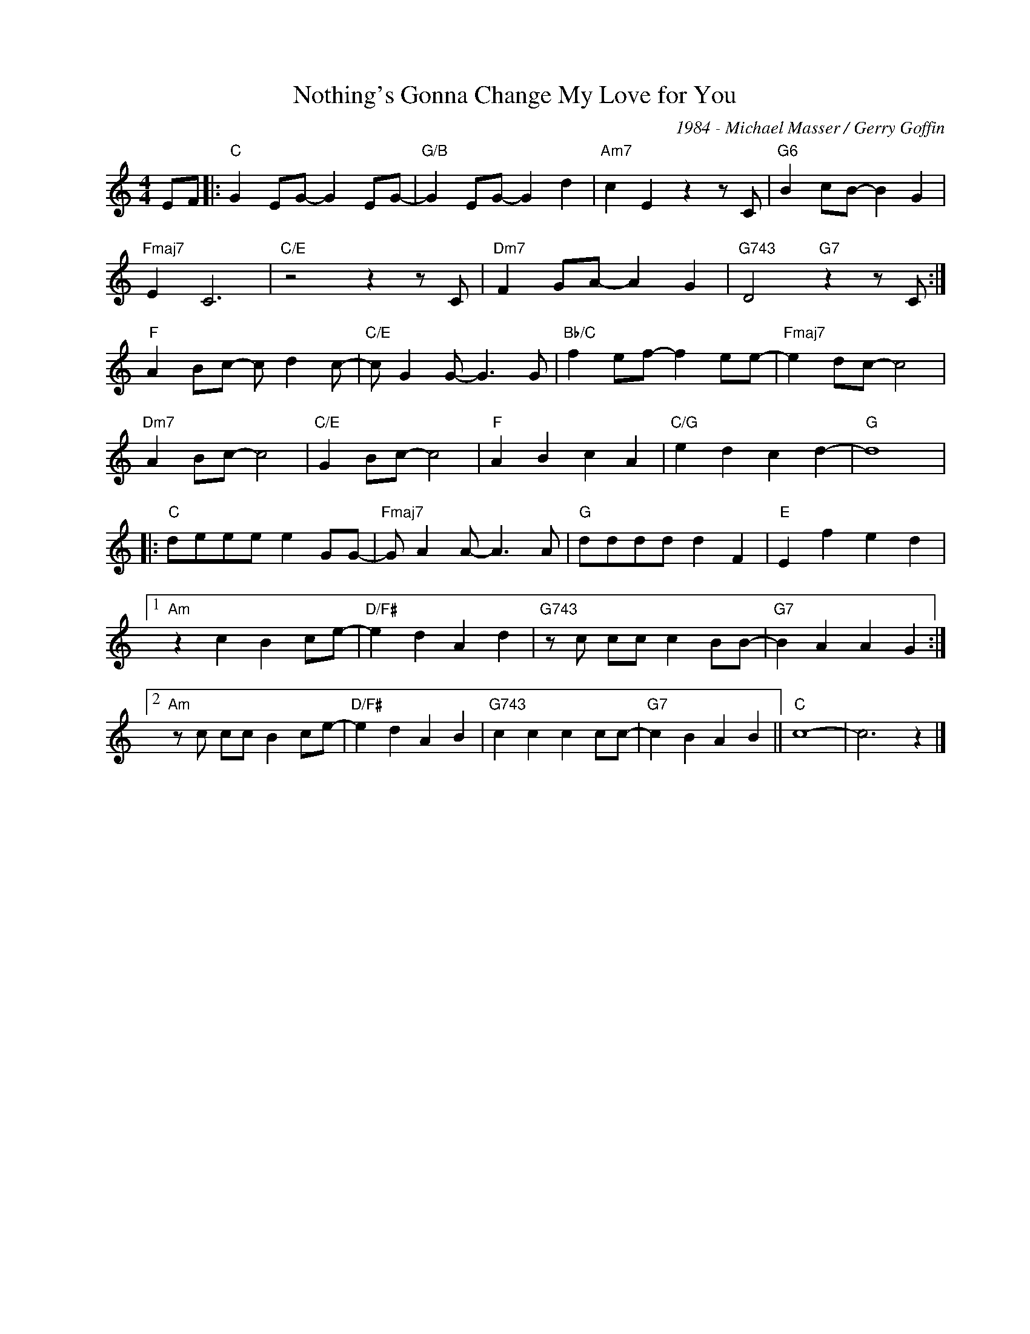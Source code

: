 X:1
T:Nothing's Gonna Change My Love for You
C:1984 - Michael Masser / Gerry Goffin
Z:www.realbook.site
L:1/8
M:4/4
I:linebreak $
K:C
V:1 treble nm=" " snm=" "
V:1
 EF |:"C" G2 EG- G2 EG- |"G/B" G2 EG- G2 d2 |"Am7" c2 E2 z2 z C |"G6" B2 cB- B2 G2 |$ %5
"Fmaj7" E2 C6 |"C/E" z4 z2 z C |"Dm7" F2 GA- A2 G2 |"G743" D4"G7" z2 z C :|$"F" A2 Bc- c d2 c- | %10
"C/E" c G2 G- G3 G |"Bb/C" f2 ef- f2 ee- |"Fmaj7" e2 dc- c4 |$"Dm7" A2 Bc- c4 |"C/E" G2 Bc- c4 | %15
"F" A2 B2 c2 A2 |"C/G" e2 d2 c2 d2- |"G" d8 |:$"C" deee e2 GG- |"Fmaj7" G A2 A- A3 A | %20
"G" dddd d2 F2 |"E" E2 f2 e2 d2 |1$"Am" z2 c2 B2 ce- |"D/F#" e2 d2 A2 d2 |"G743" z c cc c2 BB- | %25
"G7" B2 A2 A2 G2 :|2$"Am" z c cc B2 ce- |"D/F#" e2 d2 A2 B2 |"G743" c2 c2 c2 cc- | %29
"G7" c2 B2 A2 B2 ||"C" c8- | c6 z2 |] %32

